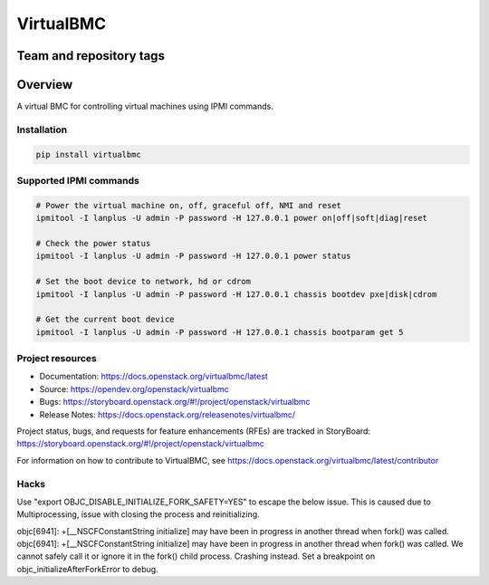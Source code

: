 ==========
VirtualBMC
==========

Team and repository tags
------------------------

.. image:: https://governance.openstack.org/tc/badges/virtualbmc.svg
    :target: https://governance.openstack.org/tc/reference/tags/index.html

Overview
--------

A virtual BMC for controlling virtual machines using IPMI commands.

Installation
~~~~~~~~~~~~

.. code-block:: bash

  pip install virtualbmc


Supported IPMI commands
~~~~~~~~~~~~~~~~~~~~~~~

.. code-block:: bash

  # Power the virtual machine on, off, graceful off, NMI and reset
  ipmitool -I lanplus -U admin -P password -H 127.0.0.1 power on|off|soft|diag|reset

  # Check the power status
  ipmitool -I lanplus -U admin -P password -H 127.0.0.1 power status

  # Set the boot device to network, hd or cdrom
  ipmitool -I lanplus -U admin -P password -H 127.0.0.1 chassis bootdev pxe|disk|cdrom

  # Get the current boot device
  ipmitool -I lanplus -U admin -P password -H 127.0.0.1 chassis bootparam get 5

Project resources
~~~~~~~~~~~~~~~~~

* Documentation: https://docs.openstack.org/virtualbmc/latest
* Source: https://opendev.org/openstack/virtualbmc
* Bugs: https://storyboard.openstack.org/#!/project/openstack/virtualbmc
* Release Notes: https://docs.openstack.org/releasenotes/virtualbmc/

Project status, bugs, and requests for feature enhancements (RFEs) are tracked
in StoryBoard:
https://storyboard.openstack.org/#!/project/openstack/virtualbmc

For information on how to contribute to VirtualBMC, see
https://docs.openstack.org/virtualbmc/latest/contributor

Hacks
~~~~~

.. code-block:: bash

Use "export OBJC_DISABLE_INITIALIZE_FORK_SAFETY=YES" to escape the below issue. This is caused due to Multiprocessing, issue with closing the process and reinitializing.

objc[6941]: +[__NSCFConstantString initialize] may have been in progress in another thread when fork() was called.
objc[6941]: +[__NSCFConstantString initialize] may have been in progress in another thread when fork() was called. We cannot safely call it or ignore it in the fork() child process. Crashing instead. Set a breakpoint on objc_initializeAfterForkError to debug.

